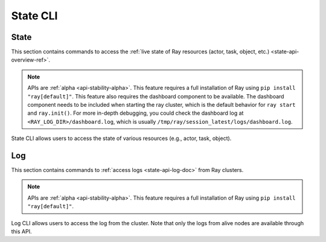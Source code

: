 .. _state-api-cli-ref:

State CLI
=========

State
-----
This section contains commands to access the :ref:`live state of Ray resources (actor, task, object, etc.) <state-api-overview-ref>`.

.. note::

    APIs are :ref:`alpha <api-stability-alpha>`. This feature requires a full installation of Ray using ``pip install "ray[default]"``. This feature also requires the dashboard component to be available. The dashboard component needs to be included when starting the ray cluster, which is the default behavior for ``ray start`` and ``ray.init()``. For more in-depth debugging, you could check the dashboard log at ``<RAY_LOG_DIR>/dashboard.log``, which is usually ``/tmp/ray/session_latest/logs/dashboard.log``.

State CLI allows users to access the state of various resources (e.g., actor, task, object).

.. click:: ray.util.state.state_cli:task_summary
   :prog: ray summary tasks

.. click:: ray.util.state.state_cli:actor_summary
   :prog: ray summary actors

.. click:: ray.util.state.state_cli:object_summary
   :prog: ray summary objects

.. click:: ray.util.state.state_cli:ray_list
   :prog: ray list

.. click:: ray.util.state.state_cli:ray_get
   :prog: ray get

.. _ray-logs-api-cli-ref:

Log
---
This section contains commands to :ref:`access logs <state-api-log-doc>` from Ray clusters.

.. note::

    APIs are :ref:`alpha <api-stability-alpha>`. This feature requires a full installation of Ray using ``pip install "ray[default]"``.

Log CLI allows users to access the log from the cluster.
Note that only the logs from alive nodes are available through this API.

.. click:: ray.util.state.state_cli:logs_state_cli_group
   :prog: ray logs
